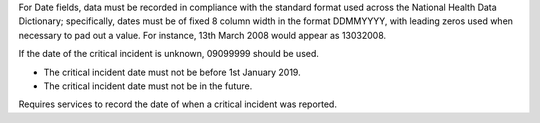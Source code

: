 For Date fields, data must be recorded in compliance with the standard format
used across the National Health Data Dictionary; specifically, dates must be
of fixed 8 column width in the format DDMMYYYY, with leading zeros used when
necessary to pad out a value. For instance, 13th March 2008 would appear as
13032008.

If the date of the critical incident is unknown, 09099999 should be used.

- The critical incident date must not be before 1st January 2019.

- The critical incident date must not be in the future.

Requires services to record the date of when a critical incident was reported.
